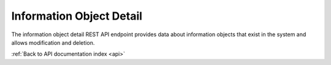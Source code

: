 .. _api-info-object-detail:

Information Object Detail
=========================

The information object detail REST API endpoint provides data about
information objects that exist in the system and allows modification
and deletion.

.. http:get:: /api/informationobjects/<id>

   Summary of information object data.

   **Example request**:

   .. sourcecode:: http

      GET /api/informationobjects/528 HTTP/1.1
      Host: example.com

   **Example response**:

   .. sourcecode:: http

      HTTP/1.1 200 OK
      Content-Type: application/json

    {
        "id": 528,
        "level_of_description_id": 376,
        "parent_id": 527,
        "parent": "Play Dead; Real Time",
        "title": "MoMA 2012"
    }

   :statuscode 200: no error

.. http:put:: /api/informationobjects/<id>

   Update information object data.

   **Example request**:

   .. sourcecode:: http

      PUT /api/informationobjects/528 HTTP/1.1
      Host: example.com

    {
        "title": "Play Dead"
    }

   **Example response**:

   .. sourcecode:: http

      HTTP/1.1 200 OK
      Content-Type: application/json

    {
        "id":528,
        "parent_id":527
    }

   :statuscode 200: no error

.. http:delete:: /api/informationobjects/<id>

   Delete information object.

   **Example request**:

   .. sourcecode:: http

      DELETE /api/informationobjects/528 HTTP/1.1
      Host: example.com

   **Example response**:

   .. sourcecode:: http

      HTTP/1.1 200 OK
      Content-Type: application/json

    null

   :statuscode 200: no error

:ref:`Back to API documentation index <api>`

